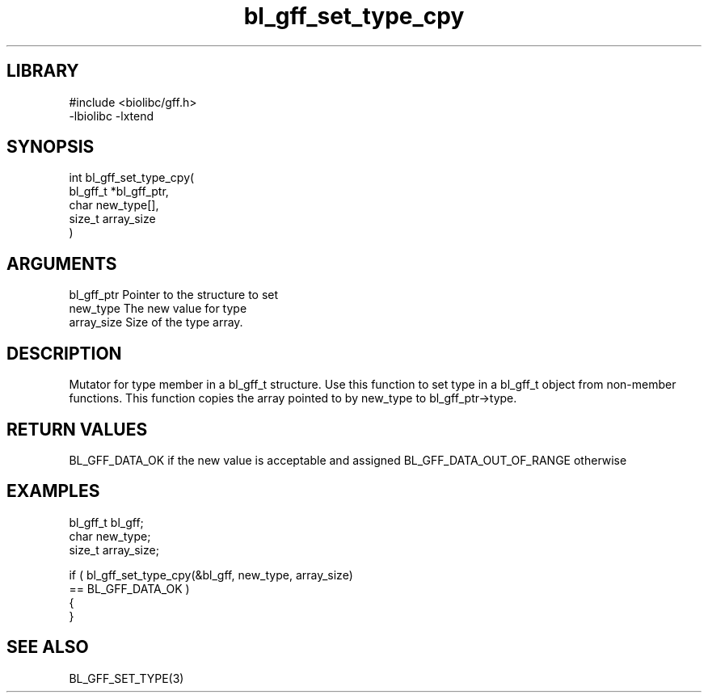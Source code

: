 \" Generated by c2man from bl_gff_set_type_cpy.c
.TH bl_gff_set_type_cpy 3

.SH LIBRARY
\" Indicate #includes, library name, -L and -l flags
.nf
.na
#include <biolibc/gff.h>
-lbiolibc -lxtend
.ad
.fi

\" Convention:
\" Underline anything that is typed verbatim - commands, etc.
.SH SYNOPSIS
.PP
.nf
.na
int     bl_gff_set_type_cpy(
            bl_gff_t *bl_gff_ptr,
            char new_type[],
            size_t array_size
            )
.ad
.fi

.SH ARGUMENTS
.nf
.na
bl_gff_ptr      Pointer to the structure to set
new_type        The new value for type
array_size      Size of the type array.
.ad
.fi

.SH DESCRIPTION

Mutator for type member in a bl_gff_t structure.
Use this function to set type in a bl_gff_t object
from non-member functions.  This function copies the array pointed to
by new_type to bl_gff_ptr->type.

.SH RETURN VALUES

BL_GFF_DATA_OK if the new value is acceptable and assigned
BL_GFF_DATA_OUT_OF_RANGE otherwise

.SH EXAMPLES
.nf
.na

bl_gff_t        bl_gff;
char            new_type;
size_t          array_size;

if ( bl_gff_set_type_cpy(&bl_gff, new_type, array_size)
        == BL_GFF_DATA_OK )
{
}
.ad
.fi

.SH SEE ALSO

BL_GFF_SET_TYPE(3)

